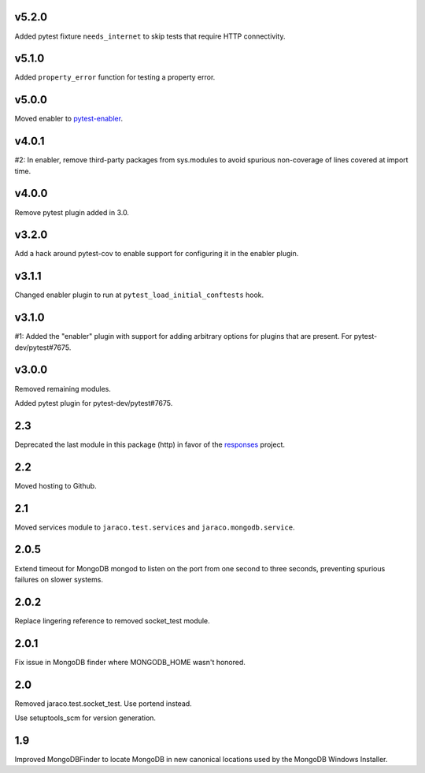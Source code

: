 v5.2.0
======

Added pytest fixture ``needs_internet`` to skip tests that require
HTTP connectivity.

v5.1.0
======

Added ``property_error`` function for testing a property error.

v5.0.0
======

Moved enabler to
`pytest-enabler <https://pypi.org/project/pytest-enabler>`_.

v4.0.1
======

#2: In enabler, remove third-party packages from sys.modules
to avoid spurious non-coverage of lines covered at import time.

v4.0.0
======

Remove pytest plugin added in 3.0.

v3.2.0
======

Add a hack around pytest-cov to enable support for configuring it
in the enabler plugin.

v3.1.1
======

Changed enabler plugin to run at ``pytest_load_initial_conftests``
hook.

v3.1.0
======

#1: Added the "enabler" plugin with support for adding
arbitrary options for plugins that are present. For
pytest-dev/pytest#7675.

v3.0.0
======

Removed remaining modules.

Added pytest plugin for pytest-dev/pytest#7675.

2.3
===

Deprecated the last module in this package (http) in
favor of the
`responses <https://pypi.org/project/responses>`_
project.

2.2
===

Moved hosting to Github.

2.1
===

Moved services module to ``jaraco.test.services`` and
``jaraco.mongodb.service``.

2.0.5
=====

Extend timeout for MongoDB mongod to listen on the port from
one second to three seconds, preventing spurious failures
on slower systems.

2.0.2
=====

Replace lingering reference to removed socket_test module.

2.0.1
=====

Fix issue in MongoDB finder where MONGODB_HOME wasn't honored.

2.0
===

Removed jaraco.test.socket_test. Use portend instead.

Use setuptools_scm for version generation.

1.9
===

Improved MongoDBFinder to locate MongoDB in new canonical
locations used by the MongoDB Windows Installer.
